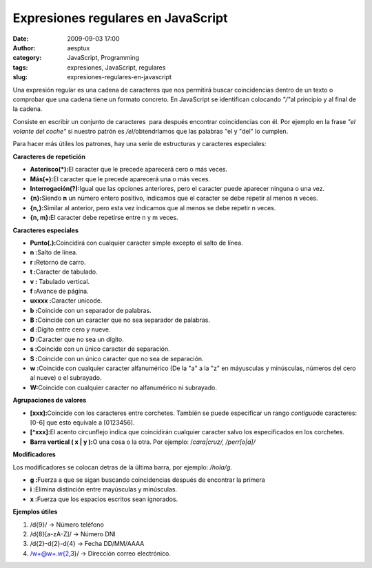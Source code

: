 Expresiones regulares en JavaScript
###################################
:date: 2009-09-03 17:00
:author: aesptux
:category: JavaScript, Programming
:tags: expresiones, JavaScript, regulares
:slug: expresiones-regulares-en-javascript

Una expresión regular es una cadena de caracteres que nos permitirá
buscar coincidencias dentro de un texto o comprobar que una cadena tiene
un formato concreto. En JavaScript se identifican colocando *"/"*\ al
principio y al final de la cadena.

Consiste en escribir un conjunto de caracteres  para después encontrar
coincidencias con él. Por ejemplo en la frase *"el volante del coche"*
si nuestro patrón es */el/*\ obtendríamos que las palabras "el y "del"
lo cumplen.

Para hacer más útiles los patrones, hay una serie de estructuras y
caracteres especiales:

**Caracteres de repetición**

-  **Asterisco(\*):**\ El caracter que le precede aparecerá cero o más
   veces.
-  **Más(+):**\ El caracter que le precede aparecerá una o más veces.
-  **Interrogación(?):**\ Igual que las opciones anteriores, pero el
   caracter puede aparecer ninguna o una vez.
-  **{n}:**\ Siendo **n** un número entero positivo, indicamos que el
   caracter se debe repetir al menos n veces.
-  **{n,}:**\ Similar al anterior, pero esta vez indicamos que al menos
   se debe repetir n veces.
-  **{n, m}:**\ El caracter debe repetirse entre n y m veces.

**Caracteres especiales**

-  **Punto(.):**\ Coincidirá con cualquier caracter simple excepto el
   salto de línea.
-  **n :**\ Salto de línea.
-  **r :**\ Retorno de carro.
-  **t :**\ Caracter de tabulado.
-  **v :** Tabulado vertical.
-  **f :**\ Avance de página.
-  **uxxxx :**\ Caracter unicode.
-  **b :**\ Coincide con un separador de palabras.
-  **B :**\ Coincide con un caracter que no sea separador de palabras.
-  **d :**\ Dígito entre cero y nueve.
-  **D :**\ Caracter que no sea un dígito.
-  **s :**\ Coincide con un único caracter de separación.
-  **S :**\ Coincide con un único caracter que no sea de separación.
-  **w :**\ Coincide con cualquier caracter alfanumérico (De la "a" a la
   "z" en máyusculas y minúsculas, números del cero al nueve) o el
   subrayado.
-  **W:**\ Coincide con cualquier caracter no alfanumérico ni subrayado.

**Agrupaciones de valores**

-  **[xxx]:**\ Coincide con los caracteres entre corchetes. También se
   puede especificar un rango *contiguo*\ de caracteres: [0-6] que esto
   equivale a [0123456].
-  **[^xxx]:**\ El acento circunflejo indica que coincidirán cualquier
   caracter salvo los especificados en los corchetes.
-  **Barra vertical ( x \| y ):**\ O una cosa o la otra. Por ejemplo:
   /*cara\|cruz/, /perr[o\|a]/*

**Modificadores**

Los modificadores se colocan detras de la última barra, por ejemplo:
*/hola/g*.

-  **g :**\ Fuerza a que se sigan buscando coincidencias después de
   encontrar la primera
-  **i :**\ Elimina distinción entre mayúsculas y minúsculas.
-  **x :**\ Fuerza que los espacios escritos sean ignorados.

**Ejemplos útiles**

#. /d{9}/ -> Número teléfono
#. /d{8}[a-zA-Z]/ -> Número DNI
#. /d{2}-d{2}-d{4} -> Fecha DD/MM/AAAA
#. /w+@w+.w{2,3}/ -> Dirección correo electrónico.

